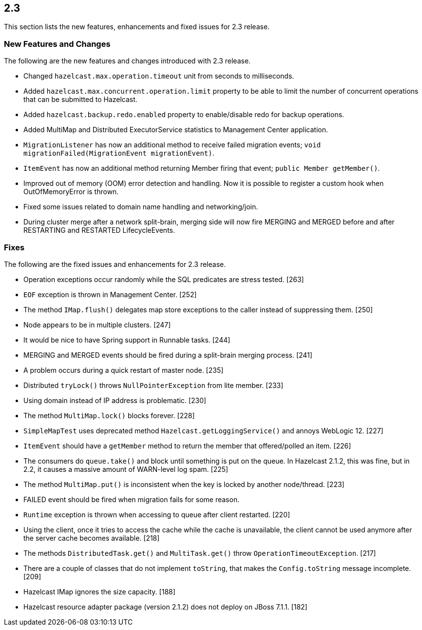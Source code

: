 
== 2.3

This section lists the new features, enhancements and fixed issues for
2.3 release.

[[features-2.3]]
=== New Features and Changes

The following are the new features and changes introduced with 2.3
release.

* Changed `hazelcast.max.operation.timeout` unit from seconds to
milliseconds.
* Added `hazelcast.max.concurrent.operation.limit` property to be able
to limit the number of concurrent operations that can be submitted to
Hazelcast.
* Added `hazelcast.backup.redo.enabled` property to enable/disable redo
for backup operations.
* Added MultiMap and Distributed ExecutorService statistics to
Management Center application.
* `MigrationListener` has now an additional method to receive failed
migration events; `void migrationFailed(MigrationEvent migrationEvent)`.
* `ItemEvent` has now an additional method returning Member firing that
event; `public Member getMember()`.
* Improved out of memory (OOM) error detection and handling. Now it is
possible to register a custom hook when OutOfMemoryError is thrown.
* Fixed some issues related to domain name handling and networking/join.
* During cluster merge after a network split-brain, merging side will
now fire MERGING and MERGED before and after RESTARTING and RESTARTED
LifecycleEvents.

[[fixes-23]]
=== Fixes

The following are the fixed issues and enhancements for 2.3 release.

* Operation exceptions occur randomly while the SQL predicates are
stress tested. [263]
* `EOF` exception is thrown in Management Center. [252]
* The method `IMap.flush()` delegates map store exceptions to the caller
instead of suppressing them. [250]
* Node appears to be in multiple clusters. [247]
* It would be nice to have Spring support in Runnable tasks. [244]
* MERGING and MERGED events should be fired during a split-brain merging
process. [241]
* A problem occurs during a quick restart of master node. [235]
* Distributed `tryLock()` throws `NullPointerException` from lite
member. [233]
* Using domain instead of IP address is problematic. [230]
* The method `MultiMap.lock()` blocks forever. [228]
* `SimpleMapTest` uses deprecated method `Hazelcast.getLoggingService()`
and annoys WebLogic 12. [227]
* `ItemEvent` should have a `getMember` method to return the member that
offered/polled an item. [226]
* The consumers do `queue.take()` and block until something is put on
the queue. In Hazelcast 2.1.2, this was fine, but in 2.2, it causes a
massive amount of WARN-level log spam. [225]
* The method `MultiMap.put()` is inconsistent when the key is locked by
another node/thread. [223]
* FAILED event should be fired when migration fails for some reason.
[222]
* `Runtime` exception is thrown when accessing to queue after client
restarted. [220]
* Using the client, once it tries to access the cache while the cache is
unavailable, the client cannot be used anymore after the server cache
becomes available. [218]
* The methods `DistributedTask.get()` and `MultiTask.get()` throw
`OperationTimeoutException`. [217]
* There are a couple of classes that do not implement `toString`, that
makes the `Config.toString` message incomplete. [209]
* Hazelcast IMap ignores the size capacity. [188]
* Hazelcast resource adapter package (version 2.1.2) does not deploy on
JBoss 7.1.1. [182]
